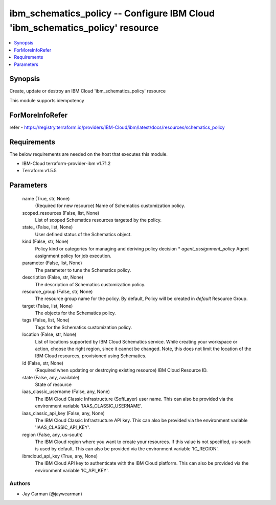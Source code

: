 
ibm_schematics_policy -- Configure IBM Cloud 'ibm_schematics_policy' resource
=============================================================================

.. contents::
   :local:
   :depth: 1


Synopsis
--------

Create, update or destroy an IBM Cloud 'ibm_schematics_policy' resource

This module supports idempotency


ForMoreInfoRefer
----------------
refer - https://registry.terraform.io/providers/IBM-Cloud/ibm/latest/docs/resources/schematics_policy

Requirements
------------
The below requirements are needed on the host that executes this module.

- IBM-Cloud terraform-provider-ibm v1.71.2
- Terraform v1.5.5



Parameters
----------

  name (True, str, None)
    (Required for new resource) Name of Schematics customization policy.


  scoped_resources (False, list, None)
    List of scoped Schematics resources targeted by the policy.


  state_ (False, list, None)
    User defined status of the Schematics object.


  kind (False, str, None)
    Policy kind or categories for managing and deriving policy decision  * `agent_assignment_policy` Agent assignment policy for job execution.


  parameter (False, list, None)
    The parameter to tune the Schematics policy.


  description (False, str, None)
    The description of Schematics customization policy.


  resource_group (False, str, None)
    The resource group name for the policy.  By default, Policy will be created in `default` Resource Group.


  target (False, list, None)
    The objects for the Schematics policy.


  tags (False, list, None)
    Tags for the Schematics customization policy.


  location (False, str, None)
    List of locations supported by IBM Cloud Schematics service.  While creating your workspace or action, choose the right region, since it cannot be changed.  Note, this does not limit the location of the IBM Cloud resources, provisioned using Schematics.


  id (False, str, None)
    (Required when updating or destroying existing resource) IBM Cloud Resource ID.


  state (False, any, available)
    State of resource


  iaas_classic_username (False, any, None)
    The IBM Cloud Classic Infrastructure (SoftLayer) user name. This can also be provided via the environment variable 'IAAS_CLASSIC_USERNAME'.


  iaas_classic_api_key (False, any, None)
    The IBM Cloud Classic Infrastructure API key. This can also be provided via the environment variable 'IAAS_CLASSIC_API_KEY'.


  region (False, any, us-south)
    The IBM Cloud region where you want to create your resources. If this value is not specified, us-south is used by default. This can also be provided via the environment variable 'IC_REGION'.


  ibmcloud_api_key (True, any, None)
    The IBM Cloud API key to authenticate with the IBM Cloud platform. This can also be provided via the environment variable 'IC_API_KEY'.













Authors
~~~~~~~

- Jay Carman (@jaywcarman)

